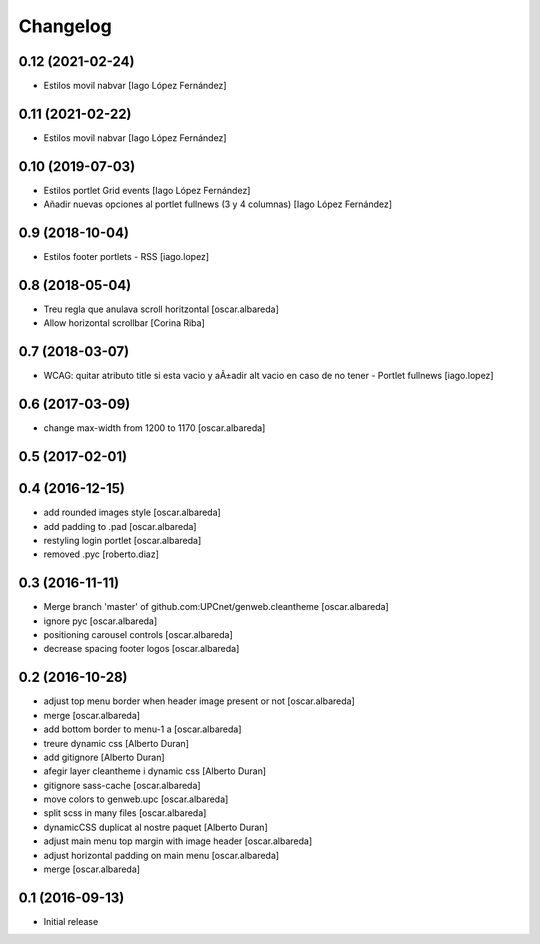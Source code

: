 Changelog
=========

0.12 (2021-02-24)
-----------------

* Estilos movil nabvar [Iago López Fernández]

0.11 (2021-02-22)
-----------------

* Estilos movil nabvar [Iago López Fernández]

0.10 (2019-07-03)
-----------------

* Estilos portlet Grid events [Iago López Fernández]
* Añadir nuevas opciones al portlet fullnews (3 y 4 columnas) [Iago López Fernández]

0.9 (2018-10-04)
----------------

* Estilos footer portlets - RSS [iago.lopez]

0.8 (2018-05-04)
----------------

* Treu regla que anulava scroll horitzontal [oscar.albareda]
* Allow horizontal scrollbar [Corina Riba]

0.7 (2018-03-07)
----------------

* WCAG: quitar atributo title si esta vacio y aÃ±adir alt vacio en caso de no tener - Portlet fullnews [iago.lopez]

0.6 (2017-03-09)
----------------

* change max-width from 1200 to 1170 [oscar.albareda]

0.5 (2017-02-01)
----------------



0.4 (2016-12-15)
----------------

* add rounded images style [oscar.albareda]
* add padding to .pad [oscar.albareda]
* restyling login portlet [oscar.albareda]
* removed .pyc [roberto.diaz]

0.3 (2016-11-11)
----------------

* Merge branch 'master' of github.com:UPCnet/genweb.cleantheme [oscar.albareda]
* ignore pyc [oscar.albareda]
* positioning carousel controls [oscar.albareda]
* decrease spacing footer logos [oscar.albareda]

0.2 (2016-10-28)
----------------

* adjust top menu border when header image present or not [oscar.albareda]
* merge [oscar.albareda]
* add bottom border to menu-1 a [oscar.albareda]
* treure dynamic css [Alberto Duran]
* add gitignore [Alberto Duran]
* afegir layer cleantheme i dynamic css [Alberto Duran]
* gitignore sass-cache [oscar.albareda]
* move colors to genweb.upc [oscar.albareda]
* split scss in many files [oscar.albareda]
* dynamicCSS duplicat al nostre paquet [Alberto Duran]
* adjust main menu top margin with image header [oscar.albareda]
* adjust horizontal padding on main menu [oscar.albareda]
* merge [oscar.albareda]

0.1 (2016-09-13)
----------------

- Initial release
